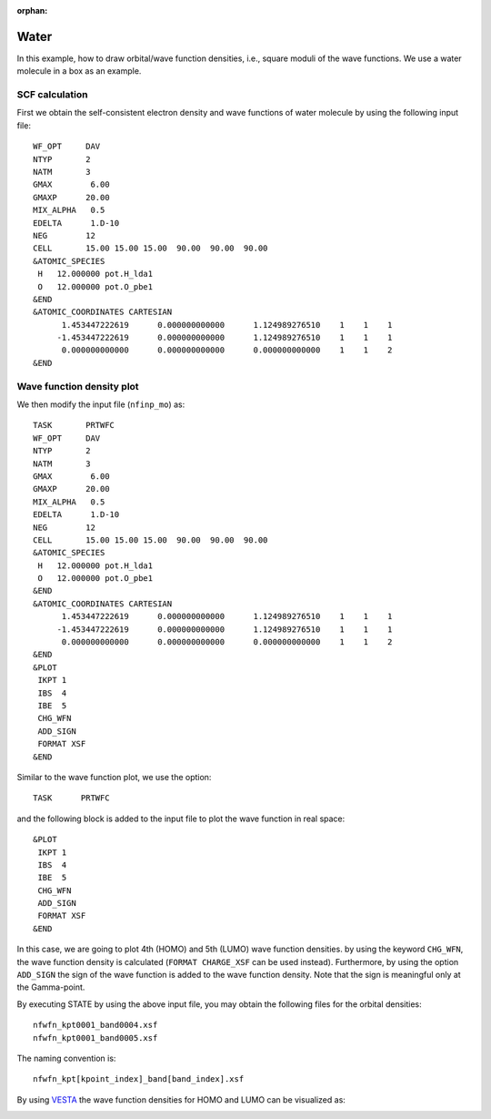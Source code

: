 .. _tutorial_co:

:orphan:

Water
=====
In this example, how to draw orbital/wave function densities, i.e., square moduli of the wave functions. We use a water molecule in a box as an example.

SCF calculation
---------------

First we obtain the self-consistent electron density and wave functions of water molecule by using the following input file::

  WF_OPT     DAV
  NTYP       2
  NATM       3
  GMAX        6.00
  GMAXP      20.00
  MIX_ALPHA   0.5
  EDELTA      1.D-10
  NEG        12
  CELL       15.00 15.00 15.00  90.00  90.00  90.00
  &ATOMIC_SPECIES
   H   12.000000 pot.H_lda1
   O   12.000000 pot.O_pbe1
  &END
  &ATOMIC_COORDINATES CARTESIAN
        1.453447222619      0.000000000000      1.124989276510    1    1    1
       -1.453447222619      0.000000000000      1.124989276510    1    1    1
        0.000000000000      0.000000000000      0.000000000000    1    1    2
  &END

Wave function density plot
--------------------------
We then modify the input file (``nfinp_mo``) as::

  TASK       PRTWFC
  WF_OPT     DAV
  NTYP       2
  NATM       3
  GMAX        6.00
  GMAXP      20.00
  MIX_ALPHA   0.5
  EDELTA      1.D-10
  NEG        12
  CELL       15.00 15.00 15.00  90.00  90.00  90.00
  &ATOMIC_SPECIES
   H   12.000000 pot.H_lda1
   O   12.000000 pot.O_pbe1
  &END
  &ATOMIC_COORDINATES CARTESIAN
        1.453447222619      0.000000000000      1.124989276510    1    1    1
       -1.453447222619      0.000000000000      1.124989276510    1    1    1
        0.000000000000      0.000000000000      0.000000000000    1    1    2
  &END
  &PLOT
   IKPT 1
   IBS  4
   IBE  5
   CHG_WFN
   ADD_SIGN
   FORMAT XSF
  &END

Similar to the wave function plot, we use the option::

  TASK      PRTWFC

and the following block is added to the input file to plot the wave function in real space::

  &PLOT
   IKPT 1
   IBS  4
   IBE  5
   CHG_WFN
   ADD_SIGN
   FORMAT XSF
  &END

In this case, we are going to plot 4th (HOMO) and 5th (LUMO) wave function densities.
by using the keyword ``CHG_WFN``, the wave function density is calculated (``FORMAT CHARGE_XSF`` can be used instead).
Furthermore, by using the option ``ADD_SIGN`` the sign of the wave function is added to the wave function density.
Note that the sign is meaningful only at the Gamma-point.

By executing STATE by using the above input file, you may obtain the following files for the orbital densities::

  nfwfn_kpt0001_band0004.xsf  
  nfwfn_kpt0001_band0005.xsf  

The naming convention is::

  nfwfn_kpt[kpoint_index]_band[band_index].xsf

By using `VESTA <https://jp-minerals.org/vesta/jp/>`_ the wave function densities for HOMO and LUMO can be visualized as:

.. image:: ../img/homo+lumo_h2o.png
   :scale: 100%
   :align: center

